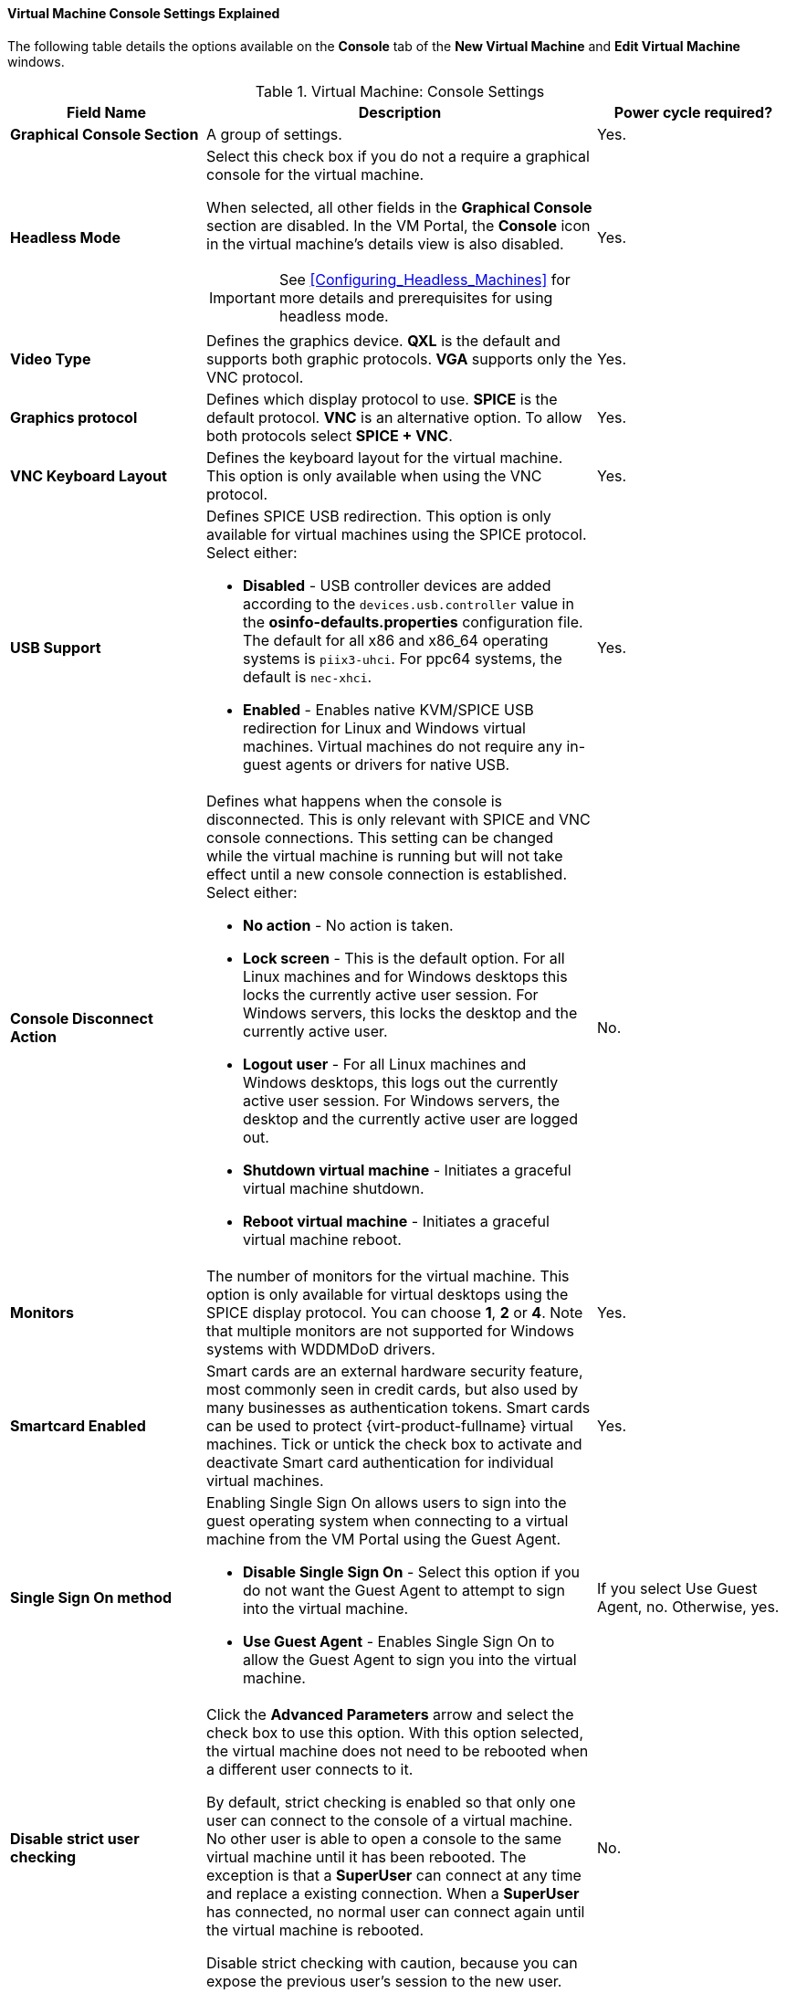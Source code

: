 [[Virtual_Machine_Console_settings_explained]]
==== Virtual Machine Console Settings Explained

The following table details the options available on the *Console* tab of the *New Virtual Machine* and *Edit Virtual Machine* windows.
[[New_VMs_Console]]

.Virtual Machine: Console Settings
[cols="1,2,1", options="header"]
|===
|Field Name
|Description
|Power cycle required?


|*Graphical Console Section*
|A group of settings.
|Yes.


|*Headless Mode*
a|Select this check box if you do not a require a graphical console for the virtual machine.

When selected, all other fields in the *Graphical Console* section are disabled. In the VM Portal, the *Console* icon in the virtual machine's details view is also disabled.

[IMPORTANT]
====
See xref:Configuring_Headless_Machines[] for more details and prerequisites for using headless mode.
====
| Yes.


|*Video Type*
|Defines the graphics device. *QXL* is the default and supports both graphic protocols. *VGA* supports only the VNC protocol.
| Yes.


|*Graphics protocol*
|Defines which display protocol to use. *SPICE* is the default protocol. *VNC* is an alternative option. To allow both protocols select *SPICE + VNC*.
| Yes.


|*VNC Keyboard Layout*
|Defines the keyboard layout for the virtual machine. This option is only available when using the VNC protocol.
| Yes.


|*USB Support*
a|Defines SPICE USB redirection. This option is only available for virtual machines using the SPICE protocol. Select either:

* *Disabled* - USB controller devices are added according to the `devices.usb.controller` value in the *osinfo-defaults.properties* configuration file. The default for all x86 and x86_64 operating systems is `piix3-uhci`. For ppc64 systems, the default is `nec-xhci`.

* *Enabled* - Enables native KVM/SPICE USB redirection for Linux and Windows virtual machines. Virtual machines do not require any in-guest agents or drivers for native USB.
| Yes.


|*Console Disconnect Action*
a|Defines what happens when the console is disconnected. This is only relevant with SPICE and VNC console connections. This setting can be changed while the virtual machine is running but will not take effect until a new console connection is established. Select either:

* *No action* - No action is taken.

* *Lock screen* - This is the default option. For all Linux machines and for Windows desktops this locks the currently active user session. For Windows servers, this locks the desktop and the currently active user.

* *Logout user* - For all Linux machines and Windows desktops, this logs out the currently active user session. For Windows servers, the desktop and the currently active user are logged out.

* *Shutdown virtual machine* - Initiates a graceful virtual machine shutdown.

* *Reboot virtual machine* - Initiates a graceful virtual machine reboot.

| No.


|*Monitors*
|The number of monitors for the virtual machine. This option is only available for virtual desktops using the SPICE display protocol. You can choose *1*, *2* or *4*. Note that multiple monitors are not supported for Windows systems with WDDMDoD drivers.
| Yes.


|*Smartcard Enabled*
|Smart cards are an external hardware security feature, most commonly seen in credit cards, but also used by many businesses as authentication tokens. Smart cards can be used to protect {virt-product-fullname} virtual machines. Tick or untick the check box to activate and deactivate Smart card authentication for individual virtual machines.
| Yes.


|*Single Sign On method*
a|Enabling Single Sign On allows users to sign into the guest operating system when connecting to a virtual machine from the VM Portal using the Guest Agent.

* *Disable Single Sign On* - Select this option if you do not want the Guest Agent to attempt to sign into the virtual machine.

* *Use Guest Agent* - Enables Single Sign On to allow the Guest Agent to sign you into the virtual machine.
| If you select Use Guest Agent, no. Otherwise, yes.

|*Disable strict user checking*
|Click the *Advanced Parameters* arrow and select the check box to use this option. With this option selected, the virtual machine does not need to be rebooted when a different user connects to it.

By default, strict checking is enabled so that only one user can connect to the console of a virtual machine. No other user is able to open a console to the same virtual machine until it has been rebooted. The exception is that a *SuperUser* can connect at any time and replace a existing connection. When a *SuperUser* has connected, no normal user can connect again until the virtual machine is rebooted.

Disable strict checking with caution, because you can expose the previous user's session to the new user.
| No.


|*Soundcard Enabled*
|A sound card device is not necessary for all virtual machine use cases. If it is for yours, enable a sound card here.
| Yes.


|*Enable SPICE file transfer*
|Defines whether a user is able to drag and drop files from an external host into the virtual machine's SPICE console. This option is only available for virtual machines using the SPICE protocol. This check box is selected by default.
| No.


|*Enable SPICE clipboard copy and paste*
|Defines whether a user is able to copy and paste content from an external host into the virtual machine's SPICE console. This option is only available for virtual machines using the SPICE protocol. This check box is selected by default.
| No.


|*Serial Console Section*
|A group of settings.
|


|*Enable VirtIO serial console*
|The VirtIO serial console is emulated through VirtIO channels, using SSH and key pairs, and allows you to access a virtual machine's serial console directly from a client machine's command line, instead of opening a console from the Administration Portal or the VM Portal. The serial console requires direct access to the {engine-name}, since the {engine-name} acts as a proxy for the connection, provides information about virtual machine placement, and stores the authentication keys. Select the check box to enable the VirtIO console on the virtual machine. Requires a firewall rule. See xref:Opening_a_Serial_Console_to_a_Virtual_Machine[Opening a Serial Console to a Virtual Machine].
| Yes.

|===
